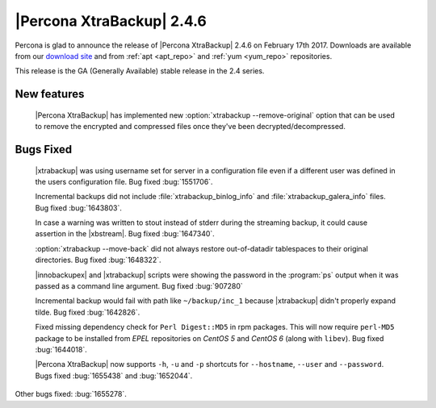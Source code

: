 ==========================
|Percona XtraBackup| 2.4.6
==========================

Percona is glad to announce the release of |Percona XtraBackup| 2.4.6
on February 17th 2017. Downloads are available from our `download site
<http://www.percona.com/downloads/XtraBackup/>`_ and from :ref:`apt
<apt_repo>` and :ref:`yum <yum_repo>` repositories.

This release is the GA (Generally Available) stable release in the 2.4
series.

New features
------------

 |Percona XtraBackup| has implemented new
 :option:`xtrabackup --remove-original` option that can be used to remove the
 encrypted and compressed files once they've been decrypted/decompressed.

Bugs Fixed
----------

 |xtrabackup| was using username set for server in a configuration file even if
 a different user was defined in the users configuration file. Bug fixed
 :bug:`1551706`.

 Incremental backups did not include :file:`xtrabackup_binlog_info` and
 :file:`xtrabackup_galera_info` files. Bug fixed :bug:`1643803`.

 In case a warning was written to stout instead of stderr during the streaming
 backup, it could cause assertion in the |xbstream|. Bug fixed :bug:`1647340`.

 :option:`xtrabackup --move-back` did not always restore out-of-datadir
 tablespaces to their original directories. Bug fixed :bug:`1648322`.

 |innobackupex| and |xtrabackup| scripts were showing the password in the
 :program:`ps` output when it was passed as a command line argument. Bug fixed
 :bug:`907280`

 Incremental backup would fail with path like ``~/backup/inc_1``
 because |xtrabackup| didn't properly expand tilde. Bug fixed :bug:`1642826`.

 Fixed missing dependency check for ``Perl Digest::MD5`` in rpm packages. This
 will now require ``perl-MD5`` package to be installed from *EPEL* repositories
 on *CentOS 5* and *CentOS 6* (along with ``libev``). Bug fixed :bug:`1644018`.

 |Percona XtraBackup| now supports ``-h``, ``-u`` and ``-p`` shortcuts for
 ``--hostname``, ``--user`` and ``--password``. Bugs fixed :bug:`1655438` and
 :bug:`1652044`.

Other bugs fixed: :bug:`1655278`. 

